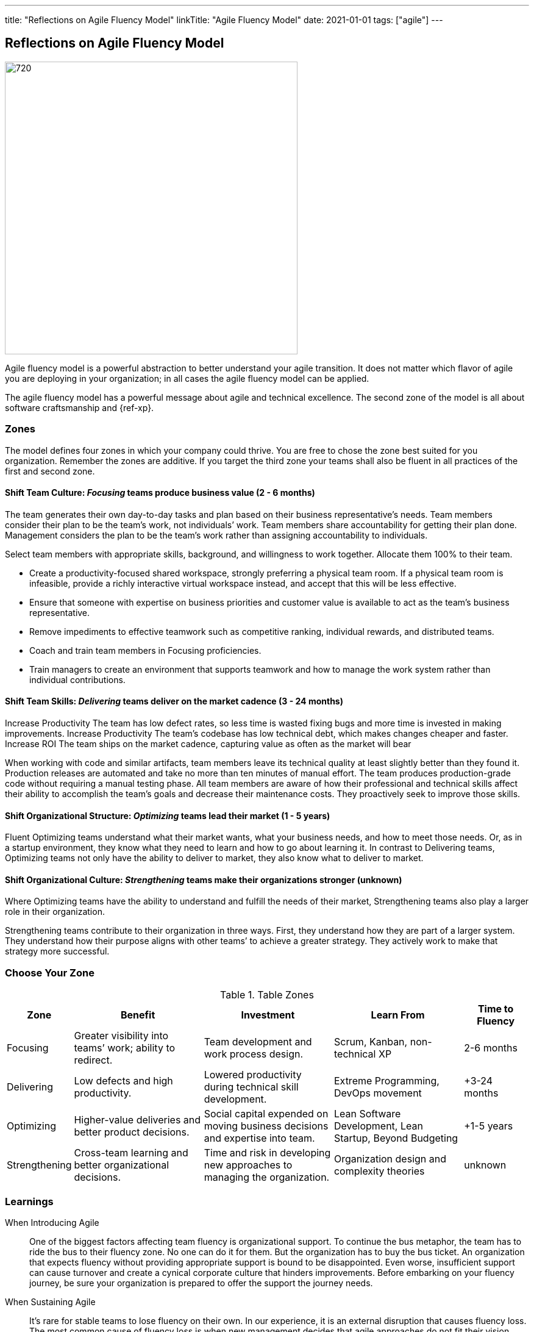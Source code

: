 ---
title: "Reflections on Agile Fluency Model"
linkTitle: "Agile Fluency Model"
date: 2021-01-01
tags: ["agile"]
---

== Reflections on Agile Fluency Model
:author: Marcel Baumann
:email: <marcel.baumann@tangly.net>
:homepage: https://www.tangly.net/
:company: https://www.tangly.net/[tangly llc]
:copyright: CC-BY-SA 4.0

image::2021-01-01-head.jpg[720, 480, role=left]
Agile fluency model is a powerful abstraction to better understand your agile transition.
It does not matter which flavor of agile you are deploying in your organization; in all cases the agile fluency model can be applied.

The agile fluency model has a powerful message about agile and technical excellence.
The second zone of the model is all about software craftsmanship and {ref-xp}.

=== Zones

The model defines four zones in which your company could thrive.
You are free to chose the zone best suited for you organization.
Remember the zones are additive.
If you target the third zone your teams shall also be fluent in all practices of the first and second zone.

==== Shift Team Culture: _Focusing_ teams produce business value (2 - 6 months)

The team generates their own day-to-day tasks and plan based on their business representative’s needs.
Team members consider their plan to be the team’s work, not individuals’ work.
Team members share accountability for getting their plan done.
Management considers the plan to be the team’s work rather than assigning accountability to individuals.

Select team members with appropriate skills, background, and willingness to work together.
Allocate them 100% to their team.

* Create a productivity-focused shared workspace, strongly preferring a physical team room.
 If a physical team room is infeasible, provide a richly interactive virtual workspace instead, and accept that this will be less effective.
* Ensure that someone with expertise on business priorities and customer value is available to act as the team’s business representative.
*  Remove impediments to effective teamwork such as competitive ranking, individual rewards, and distributed teams.
* Coach and train team members in Focusing proficiencies.
* Train managers to create an environment that supports teamwork  and how to manage the work system rather than individual contributions.



==== Shift Team Skills: _Delivering_ teams deliver on the market cadence (3 - 24 months)

Increase Productivity The team has low defect rates, so less time is wasted fixing bugs and more time is invested in making improvements.
Increase Productivity The team’s codebase has low technical debt, which makes changes cheaper and faster.
Increase ROI The team ships on the market cadence, capturing value as often as the market will bear

When working with code and similar artifacts, team members leave its technical quality at least slightly better than they found it.
Production releases are automated and take no more than ten minutes of manual effort.
The team produces production-grade code without requiring a manual testing phase.
All team members are aware of how their professional and technical skills affect their ability to accomplish the team’s goals and decrease their maintenance costs.
They proactively seek to improve those skills.

==== Shift Organizational Structure: _Optimizing_ teams lead their market (1 - 5 years)

Fluent Optimizing teams understand what their market wants, what your business needs, and how to meet those needs.
Or, as in a startup environment, they know what they need to learn and how to go about learning it.
In contrast to Delivering teams, Optimizing teams not only have the ability to deliver to market, they also know what to deliver to market.

==== Shift Organizational Culture: _Strengthening_ teams make their organizations stronger (unknown)

Where Optimizing teams have the ability to understand and fulfill the needs of their market, Strengthening teams also play a larger role in their organization.

Strengthening teams contribute to their organization in three ways.
First, they understand how they are part of a larger system.
They understand how their purpose aligns with other teams’ to achieve a greater strategy.
They actively work to make that strategy more successful.

=== Choose Your Zone

[cols="1,2,2,2,1", options="header"]
.Table Zones
|===
^|Zone |Benefit |Investment |Learn From |Time to Fluency

|Focusing
|Greater visibility into teams’ work; ability to redirect.
|Team development and work process design.
|Scrum, Kanban, non-technical XP
|2-6 months

|Delivering
|Low defects and high productivity.
|Lowered productivity during technical skill development.
|Extreme Programming, DevOps movement
|+3-24 months

|Optimizing
|Higher-value deliveries and better product decisions.
|Social capital expended on moving business decisions and expertise into team.
|Lean Software Development, Lean Startup, Beyond Budgeting
|+1-5 years

|Strengthening
|Cross-team learning and better organizational decisions.
|Time and risk in developing new approaches to managing the organization.
|Organization design and complexity theories
|unknown
|===

=== Learnings

When Introducing Agile::
 One of the biggest factors affecting team fluency is organizational support. To continue the bus metaphor, the team has to ride the bus to their fluency zone.
 No one can do it for them. But the organization has to buy the bus ticket.
 An organization that expects fluency without providing appropriate support is bound to be disappointed.
 Even worse, insufficient support can cause turnover and create a cynical corporate culture that hinders improvements.
 Before embarking on your fluency journey, be sure your organization is prepared to offer the support the journey needs.
When Sustaining Agile::
 It’s rare for stable teams to lose fluency on their own.
 In our experience, it is an external disruption that causes fluency loss.
 The most common cause of fluency loss is when new management decides that agile approaches do not fit their vision.
 Without organizational support and the ability to continue practicing what they’ve learned, team fluency erodes quickly.
 This is often accompanied by loss of expertise as dissatisfied team members seek new positions.
 Turnover is a related cause of fluency loss.
 A team that gains or loses too many members may have trouble sustaining what it’s learned.
 This is a particular problem for organizations that assemble new teams for every product.
Agile Fluency and Scrum::
 Agile and Scrum requires long-living and stable teams.
 Agile at organizational level can only work if the upper and middle management transitioned to agile thinking and handling.
 The {ref-less} community is vocal how destructive wrong management decision can be.
 Agile development is a team sport, so fluency is a trait of the team, not individual team members.
 Fluency is more a matter of habits than skills.
 Discipline is king.

You find a detailed description of the model under https://martinfowler.com/articles/agileFluency.html[Agile Fluency].
